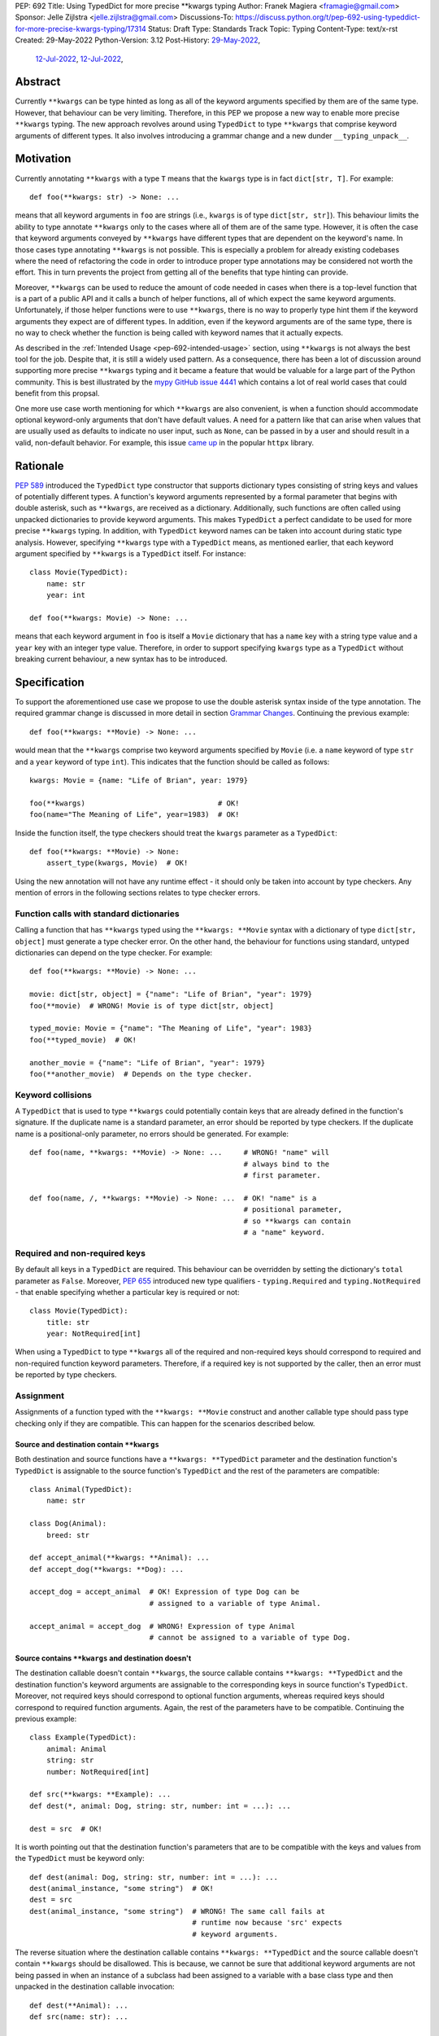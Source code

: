 PEP: 692
Title: Using TypedDict for more precise \*\*kwargs typing
Author: Franek Magiera <framagie@gmail.com>
Sponsor: Jelle Zijlstra <jelle.zijlstra@gmail.com>
Discussions-To: https://discuss.python.org/t/pep-692-using-typeddict-for-more-precise-kwargs-typing/17314
Status: Draft
Type: Standards Track
Topic: Typing
Content-Type: text/x-rst
Created: 29-May-2022
Python-Version: 3.12
Post-History: `29-May-2022 <https://mail.python.org/archives/list/typing-sig@python.org/thread/U42MJE6QZYWPVIFHJIGIT7OE52ZGIQV3/>`__,
              `12-Jul-2022 <https://mail.python.org/archives/list/python-dev@python.org/thread/PLCNW2XR4OOKAKHEZQM7R2AYVYUXPZGW/>`__,
              `12-Jul-2022 <https://discuss.python.org/t/pep-692-using-typeddict-for-more-precise-kwargs-typing/17314>`__,


Abstract
========

Currently ``**kwargs`` can be type hinted as long as all of the keyword
arguments specified by them are of the same type. However, that behaviour can
be very limiting. Therefore, in this PEP we propose a new way to enable more
precise ``**kwargs`` typing. The new approach revolves around using
``TypedDict`` to type ``**kwargs`` that comprise keyword arguments of different
types. It also involves introducing a grammar change and a new dunder
``__typing_unpack__``.

.. _pep-692-motivation:

Motivation
==========

Currently annotating ``**kwargs`` with a type ``T`` means that the ``kwargs``
type is in fact ``dict[str, T]``. For example::

    def foo(**kwargs: str) -> None: ...

means that all keyword arguments in ``foo`` are strings (i.e., ``kwargs`` is
of type ``dict[str, str]``). This behaviour limits the ability to type
annotate ``**kwargs`` only to the cases where all of them are of the same type.
However, it is often the case that keyword arguments conveyed by ``**kwargs``
have different types that are dependent on the keyword's name. In those cases
type annotating ``**kwargs`` is not possible. This is especially a problem for
already existing codebases where the need of refactoring the code in order to
introduce proper type annotations may be considered not worth the effort. This
in turn prevents the project from getting all of the benefits that type hinting
can provide.

Moreover, ``**kwargs`` can be used to reduce the amount of code needed in
cases when there is a top-level function that is a part of a public API and it
calls a bunch of helper functions, all of which expect the same keyword
arguments. Unfortunately, if those helper functions were to use ``**kwargs``,
there is no way to properly type hint them if the keyword arguments they expect
are of different types. In addition, even if the keyword arguments are of the
same type, there is no way to check whether the function is being called with
keyword names that it actually expects.

As described in the :ref:`Intended Usage <pep-692-intended-usage>` section,
using ``**kwargs`` is not always the best tool for the job. Despite that, it is
still a widely used pattern. As a consequence, there has been a lot of
discussion around supporting more precise ``**kwargs`` typing and it became a
feature that would be valuable for a large part of the Python community. This
is best illustrated by the `mypy GitHub issue 4441 <mypyIssue4441_>`__ which
contains a lot of real world cases that could benefit from this propsal.

One more use case worth mentioning for which ``**kwargs`` are also convenient,
is when a function should accommodate optional keyword-only arguments that
don't have default values. A need for a pattern like that can arise when values
that are usually used as defaults to indicate no user input, such as ``None``,
can be passed in by a user and should result in a valid, non-default behavior.
For example, this issue `came up <httpxIssue1384_>`__ in the popular ``httpx`` library.

Rationale
=========

:pep:`589` introduced the ``TypedDict`` type constructor that supports dictionary
types consisting of string keys and values of potentially different types. A
function's keyword arguments represented by a formal parameter that begins with
double asterisk, such as ``**kwargs``, are received as a dictionary.
Additionally, such functions are often called using unpacked dictionaries to
provide keyword arguments. This makes ``TypedDict`` a perfect candidate to be
used for more precise ``**kwargs`` typing. In addition, with ``TypedDict``
keyword names can be taken into account during static type analysis. However,
specifying ``**kwargs`` type with a ``TypedDict`` means, as mentioned earlier,
that each keyword argument specified by ``**kwargs`` is a ``TypedDict`` itself.
For instance::

    class Movie(TypedDict):
        name: str
        year: int
    
    def foo(**kwargs: Movie) -> None: ...

means that each keyword argument in ``foo`` is itself a ``Movie`` dictionary
that has a ``name`` key with a string type value and a ``year`` key with an
integer type value. Therefore, in order to support specifying ``kwargs`` type
as a ``TypedDict`` without breaking current behaviour, a new syntax has to be
introduced.

Specification
=============

To support the aforementioned use case we propose to use the double asterisk
syntax inside of the type annotation. The required grammar change is discussed
in more detail in section `Grammar Changes`_. Continuing the previous example::

    def foo(**kwargs: **Movie) -> None: ...

would mean that the ``**kwargs`` comprise two keyword arguments specified by
``Movie`` (i.e. a ``name`` keyword of type ``str`` and a ``year`` keyword of
type ``int``). This indicates that the function should be called as follows::

    kwargs: Movie = {name: "Life of Brian", year: 1979}

    foo(**kwargs)                               # OK!
    foo(name="The Meaning of Life", year=1983)  # OK!

Inside the function itself, the type checkers should treat
the ``kwargs`` parameter as a ``TypedDict``::

    def foo(**kwargs: **Movie) -> None:
        assert_type(kwargs, Movie)  # OK!


Using the new annotation will not have any runtime effect - it should only be
taken into account by type checkers. Any mention of errors in the following
sections relates to type checker errors.

Function calls with standard dictionaries
-----------------------------------------

Calling a function that has ``**kwargs`` typed using the ``**kwargs: **Movie``
syntax with a dictionary of type ``dict[str, object]`` must generate a type
checker error. On the other hand, the behaviour for functions using standard,
untyped dictionaries can depend on the type checker. For example::

    def foo(**kwargs: **Movie) -> None: ...

    movie: dict[str, object] = {"name": "Life of Brian", "year": 1979}
    foo(**movie)  # WRONG! Movie is of type dict[str, object]

    typed_movie: Movie = {"name": "The Meaning of Life", "year": 1983}
    foo(**typed_movie)  # OK!

    another_movie = {"name": "Life of Brian", "year": 1979}
    foo(**another_movie)  # Depends on the type checker.

Keyword collisions
------------------

A ``TypedDict`` that is used to type ``**kwargs`` could potentially contain
keys that are already defined in the function's signature. If the duplicate
name is a standard parameter, an error should be reported by type checkers.
If the duplicate name is a positional-only parameter, no errors should be
generated. For example::

    def foo(name, **kwargs: **Movie) -> None: ...     # WRONG! "name" will
                                                      # always bind to the
                                                      # first parameter.

    def foo(name, /, **kwargs: **Movie) -> None: ...  # OK! "name" is a
                                                      # positional parameter,
                                                      # so **kwargs can contain
                                                      # a "name" keyword.

Required and non-required keys
------------------------------

By default all keys in a ``TypedDict`` are required. This behaviour can be
overridden by setting the dictionary's ``total`` parameter as ``False``.
Moreover, :pep:`655` introduced new type qualifiers - ``typing.Required`` and
``typing.NotRequired`` - that enable specifying whether a particular key is
required or not::

    class Movie(TypedDict):
        title: str
        year: NotRequired[int]

When using a ``TypedDict`` to type ``**kwargs`` all of the required and
non-required keys should correspond to required and non-required function
keyword parameters. Therefore, if a required key is not supported by the
caller, then an error must be reported by type checkers.

Assignment
----------

Assignments of a function typed with the ``**kwargs: **Movie`` construct and
another callable type should pass type checking only if they are compatible.
This can happen for the scenarios described below.

Source and destination contain ``**kwargs``
^^^^^^^^^^^^^^^^^^^^^^^^^^^^^^^^^^^^^^^^^^^

Both destination and source functions have a ``**kwargs: **TypedDict``
parameter and the destination function's ``TypedDict`` is assignable to the
source function's ``TypedDict`` and the rest of the parameters are
compatible::

    class Animal(TypedDict):
        name: str
    
    class Dog(Animal):
        breed: str

    def accept_animal(**kwargs: **Animal): ...
    def accept_dog(**kwargs: **Dog): ...

    accept_dog = accept_animal  # OK! Expression of type Dog can be
                                # assigned to a variable of type Animal.

    accept_animal = accept_dog  # WRONG! Expression of type Animal
                                # cannot be assigned to a variable of type Dog.

.. _pep-692-assignment-dest-no-kwargs:

Source contains ``**kwargs`` and destination doesn't
^^^^^^^^^^^^^^^^^^^^^^^^^^^^^^^^^^^^^^^^^^^^^^^^^^^^

The destination callable doesn't contain ``**kwargs``, the source callable
contains ``**kwargs: **TypedDict`` and the destination function's keyword
arguments are assignable to the corresponding keys in source function's
``TypedDict``. Moreover, not required keys should correspond to optional
function arguments, whereas required keys should correspond to required
function arguments. Again, the rest of the parameters have to be compatible.
Continuing the previous example::

    class Example(TypedDict):
        animal: Animal 
        string: str
        number: NotRequired[int]
    
    def src(**kwargs: **Example): ...
    def dest(*, animal: Dog, string: str, number: int = ...): ...

    dest = src  # OK!

It is worth pointing out that the destination function's parameters that are to
be compatible with the keys and values from the ``TypedDict`` must be keyword
only::

    def dest(animal: Dog, string: str, number: int = ...): ...
    dest(animal_instance, "some string")  # OK!
    dest = src
    dest(animal_instance, "some string")  # WRONG! The same call fails at
                                          # runtime now because 'src' expects
                                          # keyword arguments.

The reverse situation where the destination callable contains
``**kwargs: **TypedDict`` and the source callable doesn't contain
``**kwargs`` should be disallowed. This is because, we cannot be sure that
additional keyword arguments are not being passed in when an instance of a
subclass had been assigned to a variable with a base class type and then
unpacked in the destination callable invocation::

    def dest(**Animal): ...
    def src(name: str): ...

    dog: Dog = {"name": "Daisy", "breed": "Labrador"}
    animal: Animal = dog

    dest = src      # WRONG!
    dest(**animal)  # Fails at runtime.

Similar situation can happen even without inheritance as compatibility
between ``TypedDict``\s is based on structural subtyping.

Source contains untyped ``**kwargs``
^^^^^^^^^^^^^^^^^^^^^^^^^^^^^^^^^^^^

The destination callable contains ``**kwargs: **TypedDict`` and the source
callable contains untyped ``**kwargs``::

    def src(**kwargs): ...
    def dest(**kwargs: **Movie): ...

    dest = src  # OK!

Source contains traditionally typed ``**kwargs: T``
^^^^^^^^^^^^^^^^^^^^^^^^^^^^^^^^^^^^^^^^^^^^^^^^^^^

The destination callable contains ``**kwargs: **TypedDict``, the source
callable contains traditionally typed ``**kwargs: T`` and each of the
destination function ``TypedDict``'s fields is assignable to a variable of
type ``T``::

    class Vehicle:
        ...
    
    class Car(Vehicle):
        ...

    class Motorcycle(Vehicle):
        ...

    class Vehicles(TypedDict):
        car: Car
        moto: Motorcycle
    
    def dest(**kwargs: **Vehicles): ...
    def src(**kwargs: Vehicle): ...

    dest = src  # OK!

On the other hand, if the destination callable contains either untyped or
traditionally typed ``**kwargs: T`` and the source callable is typed using
``**kwargs: **TypedDict`` then an error should be generated, because
traditionally typed ``**kwargs`` aren't checked for keyword names.

To summarize, function parameters should behave contravariantly and function
return types should behave covariantly.

Passing kwargs inside a function to another function
----------------------------------------------------

:ref:`A previous point <pep-692-assignment-dest-no-kwargs>`
mentions the problem of possibly passing additional keyword arguments by
assigning a subclass instance to a variable that has a base class type. Let's
consider the following example::

    class Animal(TypedDict):
        name: str
    
    class Dog(Animal):
        breed: str

    def takes_name(name: str): ...

    dog: Dog = {"name": "Daisy", "breed": "Labrador"}
    animal: Animal = dog

    def foo(**kwargs: **Animal):
        print(kwargs["name"].capitalize())
    
    def bar(**kwargs: **Animal):
        takes_name(**kwargs)
    
    def baz(animal: Animal):
        takes_name(**animal)
    
    def spam(**kwargs: **Animal):
        baz(kwargs)
    
    foo(**animal)   # OK! foo only expects and uses keywords of 'Animal'.

    bar(**animal)   # WRONG! This will fail at runtime because 'breed' keyword
                    # will be passed to 'takes_name' as well.
    
    spam(**animal)  # WRONG! Again, 'breed' keyword will be eventually passed
                    # to 'takes_name'.

In the example above, the call to ``foo`` will not cause any issues at
runtime. Even though ``foo`` expects ``kwargs`` of type ``Animal`` it doesn't
matter if it receives additional arguments because it only reads and uses what
it needs completely ignoring any additional values.

The calls to ``bar`` and ``spam`` will fail because an unexpected keyword
argument will be passed to the ``takes_name`` function.

Therefore, ``kwargs`` hinted with an unpacked ``TypedDict`` can only be passed
to another function if the function to which unpacked kwargs are being passed
to has ``**kwargs`` in its signature as well, because then additional keywords
would not cause errors at runtime during function invocation. Otherwise, the
type checker should generate an error.

In cases similar to the ``bar`` function above the problem could be worked
around by explicitly dereferencing desired fields and using them as arguments
to perform the function call::

    def bar(**kwargs: **Animal):
        name = kwargs["name"]
        takes_name(name)

.. _pep-692-intended-usage:

Intended Usage
--------------
The intended use cases for this proposal are described in the
:ref:`pep-692-motivation` section. In summary, more precise ``**kwargs`` typing
can bring benefits to already existing codebases that decided to use
``**kwargs`` initially, but now are mature enough to use a stricter contract
via type hints. Using ``**kwargs`` can also help in reducing code duplication
and the amount of copy-pasting needed when there is a bunch of functions that
require the same set of keyword arguments. Finally, ``**kwargs`` are useful for
cases when a function needs to facilitate optional keyword arguments that don't
have obvious default values.

However, it has to be pointed out that in some cases there are better tools
for the job than using ``TypedDict`` to type ``**kwargs`` as proposed in this
PEP. For example, when writing new code if all the keyword arguments are
required or have default values then writing everything explicitly is better
than using ``**kwargs`` and a ``TypedDict``::

    def foo(name: str, year: int): ...  # Preferred way.
    def foo(**kwargs: **Movie): ...

Similarly, when type hinting third party libraries via stubs it is again better
to state the function signature explicitly - this is the only way to type such
a function if it has default arguments. Another issue that may arise in this
case when trying to type hint the function with a ``TypedDict`` is that some
standard function parameters may be treated as keyword only::

    def foo(name, year): ...              # Function in a third party library.

    def foo(**Movie): ...                 # Function signature in a stub file.

    foo("Life of Brian", 1979)            # This would be now failing type
                                          # checking but is fine.

    foo(name="Life of Brian", year=1979)  # This would be the only way to call
                                          # the function now that passes type
                                          # checking.

Therefore, in this case it is again preferred to type hint such function
explicitly as::

    def foo(name: str, year: int): ...

Also, for the benefit of IDEs and documentation pages, functions that are part
of the public API should prefer explicit keyword parameters whenever possible.

Grammar Changes
===============

This PEP requires a grammar change so that the double asterisk syntax is
allowed for ``**kwargs`` annotations. The proposed change is to extend the
``kwds`` rule in `the grammar <https://docs.python.org/3/reference/grammar.html>`__ 
as follows:

Before:

.. code-block:: peg

    kwds: '**' param_no_default 

After:

.. code-block:: peg

    kwds:
        | '**' param_no_default_double_star_annotation
        | '**' param_no_default

    param_no_default_double_star_annotation:
        | param_double_star_annotation ','? &')'

    param_double_star_annotation: NAME double_star_annotation

    double_star_annotation: ':' double_star_expression

    double_star_expression: '**' expression

A new AST node needs to be created so that type checkers can differentiate the
semantics of the new syntax from the existing one, which indicates that all
``**kwargs`` should be of the same type. Then, whenever the new syntax is
used, type checkers will be able to take into account that ``**kwargs`` should
be unpacked. The proposition is to add a new ``DoubleStarred`` AST node. Then,
an AST node for the function defined as::

    def foo(**kwargs: **Movie): ...

should look as below::

    FunctionDef(
      name='foo',
      args=arguments(
        posonlyargs=[],
        args=[],
        kwonlyargs=[],
        kw_defaults=[],
        kwarg=arg(
          arg='kwargs',
          annotation=DoubleStarred(
            value=Name(id='Movie', ctx=Load()),
            ctx=Load())),
        defaults=[]),
      body=[
        Expr(
          value=Constant(value=Ellipsis))],
      decorator_list=[])

The runtime annotations should be consistent with the AST. Continuing the
previous example::

    >>> def foo(**kwargs: **Movie): ...
    ...
    >>> foo.__annotations__
    {'kwargs': Unpack[Movie]}

To accomplish this, we propose a new dunder called ``__typing_unpack__``.
The double asterisk syntax should result in a call to the ``__typing_unpack__``
special method on an object it was used on. This means that at runtime,
``def foo(**kwargs: **T): ...`` is equivalent to
``def foo(**kwargs: type(T).__typing_unpack__(T)): ...``.
``TypedDict`` is the only type in the standard library that is expected to
implement ``__typing_unpack__``, which should return ``Unpack[self]``. The
motivation for reusing :pep:`646`'s ``Unpack`` is described in the
:ref:`Backwards Compatibility <pep-692-backwards-compatibility>` section.

It is worth pointing out that currently using ``Unpack`` in the context of
typing is interchangeable with using the asterisk syntax::

    >>> Unpack[Movie]
    *<class '__main__.Movie'>

Therefore, in order to be compatible with the new usecase, ``Unpack``'s
``repr`` should be changed to simply ``Unpack[T]``.

.. _pep-692-backwards-compatibility:

Backwards Compatibility
-----------------------

Using the double asterisk syntax for annotating ``**kwargs`` would be available
only in new versions of Python. :pep:`646` dealt with the similar problem and
its authors introduced a new type operator ``Unpack``. For the purposes of this
PEP, the proposition is to reuse ``Unpack`` for more precise ``**kwargs``
typing. For example::

    def foo(**kwargs: Unpack[Movie]) -> None: ...

There are several reasons for reusing :pep:`646`'s ``Unpack``. Firstly, the
name is quite suitable and intuitive for the ``**kwargs`` typing use case as
the keywords arguments are "unpacked" from the ``TypedDict``. Secondly, there
would be no need to introduce any new special forms. Lastly, the use of
``Unpack`` for the purposes described in this PEP does not interfere with the
use cases described in :pep:`646`.

Alternatives
------------

Instead of making the grammar change, ``Unpack`` could be the only way to
annotate ``**kwargs`` of different types. However, introducing the double
asterisk syntax has two advantages. Namely, it is more concise and more
intuitive than using ``Unpack``.

How to Teach This
=================

This PEP could be linked in the ``typing`` module's documentation. Moreover, a
new section on using ``Unpack`` as well as the new double asterisk syntax could
be added to the aforementioned docs. Similar sections could be also added to
the `mypy documentation <https://mypy.readthedocs.io/>`_ and the
`typing RTD documentation <https://typing.readthedocs.io/>`_.

Reference Implementation
========================

The `mypy type checker <https://github.com/python/mypy>`_ already 
`supports <https://github.com/python/mypy/pull/13471>`_ more precise
``**kwargs`` typing using ``Unpack``.

`Pyright type checker <https://github.com/microsoft/pyright>`_ also
`provides provisional support <pyrightProvisionalImplementation_>`__
for `this feature <pyrightIssue3002_>`__.

A proof-of-concept implementation of the CPython `grammar changes`_ described in
this PEP is `available on GitHub <cpythonGrammarChangePoc_>`__.

Rejected Ideas
==============

``TypedDict`` unions
--------------------

It is possible to create unions of typed dictionaries. However, supporting
typing ``**kwargs`` with a union of typed dicts would greatly increase the
complexity of the implementation of this PEP and there seems to be no
compelling use case to justify the support for this. Therefore, using unions of
typed dictionaries to type ``**kwargs`` as described in the context of this PEP
can result in an error::

    class Book(TypedDict):
        genre: str
        pages: int
    
    TypedDictUnion = Movie | Book

    def foo(**kwargs: **TypedDictUnion) -> None: ...  # WRONG! Unsupported use
                                                      # of a union of
                                                      # TypedDicts to type
                                                      # **kwargs

Instead, a function that expects a union of ``TypedDict``\s can be
overloaded::

    @overload
    def foo(**kwargs: **Movie): ...

    @overload
    def foo(**kwargs: **Book): ...

Changing the meaning of ``**kwargs`` annotations
-----------------------------------------------

One way to achieve the purpose of this PEP without any grammar
change would be to change the meaning of ``**kwargs`` annotations,
so that the annotations would apply to the entire ``**kwargs`` dict,
not to individual elements. For consistency, we would have to make an
analogous change to ``*args`` annotations.

This idea was discussed in a meeting of the typing community, and the
consensus was that the change would not be worth the cost. There is no
clear migration path, the current meaning of ``*args`` and ``**kwargs``
annotations is well-established in the ecosystem, and type checkers
would have to introduce new errors for code that is currently legal.


References
==========

.. _httpxIssue1384: https://github.com/encode/httpx/issues/1384
.. _mypyIssue4441: https://github.com/python/mypy/issues/4441
.. _pyrightIssue3002: https://github.com/microsoft/pyright/issues/3002
.. _pyrightProvisionalImplementation: https://github.com/microsoft/pyright/commit/5bee749eb171979e3f526cd8e5bf66b00593378a
.. _cpythonGrammarChangePoc: https://github.com/python/cpython/compare/main...franekmagiera:annotate-kwargs

Copyright
=========

This document is placed in the public domain or under the
CC0-1.0-Universal license, whichever is more permissive.
